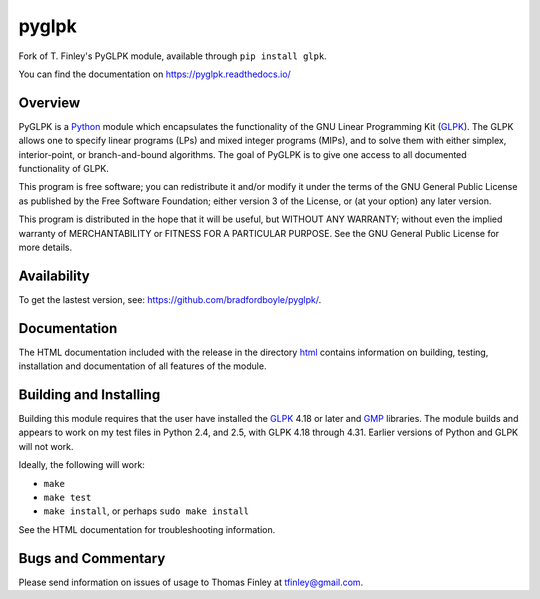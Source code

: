 pyglpk
======
.. image:: https://travis-ci.org/bradfordboyle/pyglpk.svg?branch=master
    :target: https://travis-ci.org/bradfordboyle/pyglpk
.. image:: https://coveralls.io/repos/github/bradfordboyle/pyglpk/badge.svg?branch=master
    :target: https://coveralls.io/github/bradfordboyle/pyglpk?branch=master
.. image:: https://readthedocs.org/projects/pyglpk/badge/
    :target: http://pyglpk.readthedocs.io/en/latest/?badge=latest
    :alt: Documentation Status

Fork of T. Finley's PyGLPK module, available through ``pip install glpk``.

You can find the documentation on https://pyglpk.readthedocs.io/

Overview
--------

PyGLPK is a `Python`_ module which encapsulates the functionality of the GNU
Linear Programming Kit (`GLPK`_). The GLPK allows one to specify linear
programs (LPs) and mixed integer programs (MIPs), and to solve them with either
simplex, interior-point, or branch-and-bound algorithms. The goal of PyGLPK is
to give one access to all documented functionality of GLPK.

This program is free software; you can redistribute it and/or modify it under
the terms of the GNU General Public License as published by the Free Software
Foundation; either version 3 of the License, or (at your option) any later
version.

This program is distributed in the hope that it will be useful, but WITHOUT ANY
WARRANTY; without even the implied warranty of MERCHANTABILITY or FITNESS FOR A
PARTICULAR PURPOSE. See the GNU General Public License for more details.

Availability
------------

To get the lastest version, see: https://github.com/bradfordboyle/pyglpk/.

Documentation
-------------

The HTML documentation included with the release in the directory `html <html>`_
contains information on building, testing, installation and documentation of all
features of the module.

Building and Installing
-----------------------

Building this module requires that the user have installed the `GLPK`_ 4.18 or
later and `GMP`_ libraries. The module builds and appears to work on my test
files in Python 2.4, and 2.5, with GLPK 4.18 through 4.31. Earlier versions of
Python and GLPK will not work.

Ideally, the following will work:

* ``make``
* ``make test``
* ``make install``, or perhaps ``sudo make install``

See the HTML documentation for troubleshooting information.

Bugs and Commentary
-------------------

Please send information on issues of usage to Thomas Finley at
tfinley@gmail.com.

.. _Python: http://www.python.org/
.. _GLPK: http://www.gnu.org/software/glpk/
.. _GMP: http://gmplib.org/
